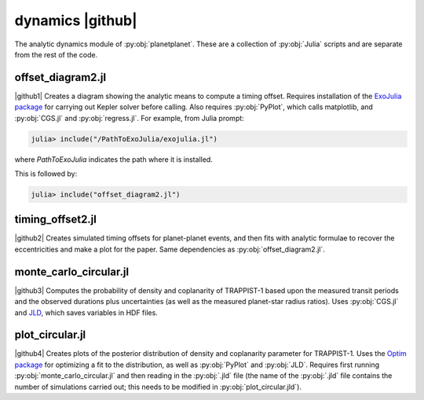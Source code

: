 dynamics |github|
=================

The analytic dynamics module of :py:obj:`planetplanet`. These are a collection of
:py:obj:`Julia` scripts and are separate from the rest of the code.

offset_diagram2.jl
~~~~~~~~~~~~~~~~~~

|github1| Creates a diagram showing the analytic means to compute a timing offset.  
Requires installation of the `ExoJulia package <https://github.com/jlustigy/ExoJulia>`_
for carrying out Kepler solver 
before calling. Also requires :py:obj:`PyPlot`, which calls matplotlib, and :py:obj:`CGS.jl`
and :py:obj:`regress.jl`.  For example, from Julia prompt:

.. code-block:: julia

   julia> include("/PathToExoJulia/exojulia.jl")

where `PathToExoJulia` indicates the path where it is installed.

This is followed by:

.. code-block:: julia
   
   julia> include("offset_diagram2.jl")

timing_offset2.jl
~~~~~~~~~~~~~~~~~

|github2| Creates simulated timing offsets for planet-planet
events, and then fits with analytic formulae to recover the eccentricities
and make a plot for the paper.  Same dependencies as :py:obj:`offset_diagram2.jl`.

monte_carlo_circular.jl
~~~~~~~~~~~~~~~~~~~~~~~

|github3| Computes the probability of density and
coplanarity of TRAPPIST-1 based upon the measured transit periods and
the observed durations plus uncertainties (as well as the measured
planet-star radius ratios).  Uses :py:obj:`CGS.jl` and  
`JLD <https://github.com/JuliaIO/JLD.jl>`_, which saves variables in HDF files.

plot_circular.jl
~~~~~~~~~~~~~~~~

|github4| Creates plots of the posterior distribution
of density and coplanarity parameter for TRAPPIST-1.  Uses the
`Optim package <https://github.com/JuliaNLSolvers/Optim.jl>`_ for optimizing a fit to
the distribution, as well as :py:obj:`PyPlot` and :py:obj:`JLD`.  Requires first running 
:py:obj:`monte_carlo_circular.jl` and then reading in the :py:obj:`.jld` file (the name
of the :py:obj:`.jld` file contains the number of simulations carried out;  this
needs to be modified in :py:obj:`plot_circular.jld`).

.. role:: raw-html(raw)
   :format: html

.. |github| replace:: :raw-html:`<a href = "https://github.com/rodluger/planetplanet/blob/master/planetplanet/dynamics/"><i class="fa fa-github" aria-hidden="true"></i></a>`
.. |github1| replace:: :raw-html:`<a href = "https://github.com/rodluger/planetplanet/blob/master/planetplanet/dynamics/offset_diagram2.jl"><i class="fa fa-github" aria-hidden="true"></i></a>`
.. |github2| replace:: :raw-html:`<a href = "https://github.com/rodluger/planetplanet/blob/master/planetplanet/dynamics/timing_offset2.jl"><i class="fa fa-github" aria-hidden="true"></i></a>`
.. |github3| replace:: :raw-html:`<a href = "https://github.com/rodluger/planetplanet/blob/master/planetplanet/dynamics/monte_carlo_circular.jl"><i class="fa fa-github" aria-hidden="true"></i></a>`
.. |github4| replace:: :raw-html:`<a href = "https://github.com/rodluger/planetplanet/blob/master/planetplanet/dynamics/plot_circular.jl"><i class="fa fa-github" aria-hidden="true"></i></a>`

